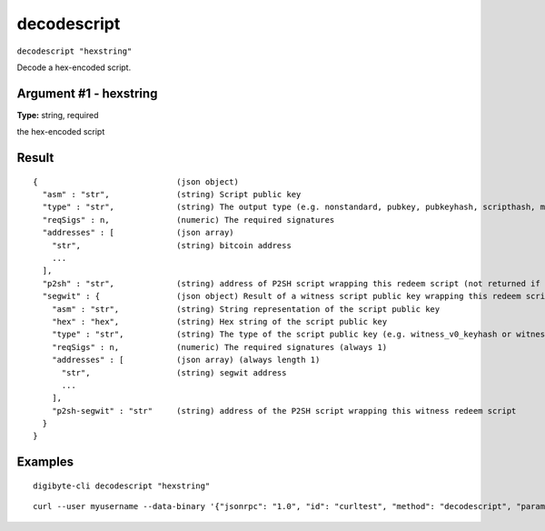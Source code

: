 .. This file is licensed under the MIT License (MIT) available on
   http://opensource.org/licenses/MIT.

decodescript
============

``decodescript "hexstring"``

Decode a hex-encoded script.

Argument #1 - hexstring
~~~~~~~~~~~~~~~~~~~~~~~

**Type:** string, required

the hex-encoded script

Result
~~~~~~

::

  {                             (json object)
    "asm" : "str",              (string) Script public key
    "type" : "str",             (string) The output type (e.g. nonstandard, pubkey, pubkeyhash, scripthash, multisig, nulldata, witness_v0_scripthash, witness_v0_keyhash, witness_v1_taproot, witness_unknown)
    "reqSigs" : n,              (numeric) The required signatures
    "addresses" : [             (json array)
      "str",                    (string) bitcoin address
      ...
    ],
    "p2sh" : "str",             (string) address of P2SH script wrapping this redeem script (not returned if the script is already a P2SH)
    "segwit" : {                (json object) Result of a witness script public key wrapping this redeem script (not returned if the script is a P2SH or witness)
      "asm" : "str",            (string) String representation of the script public key
      "hex" : "hex",            (string) Hex string of the script public key
      "type" : "str",           (string) The type of the script public key (e.g. witness_v0_keyhash or witness_v0_scripthash)
      "reqSigs" : n,            (numeric) The required signatures (always 1)
      "addresses" : [           (json array) (always length 1)
        "str",                  (string) segwit address
        ...
      ],
      "p2sh-segwit" : "str"     (string) address of the P2SH script wrapping this witness redeem script
    }
  }

Examples
~~~~~~~~


.. highlight:: shell

::

  digibyte-cli decodescript "hexstring"

::

  curl --user myusername --data-binary '{"jsonrpc": "1.0", "id": "curltest", "method": "decodescript", "params": ["hexstring"]}' -H 'content-type: text/plain;' http://127.0.0.1:14022/

